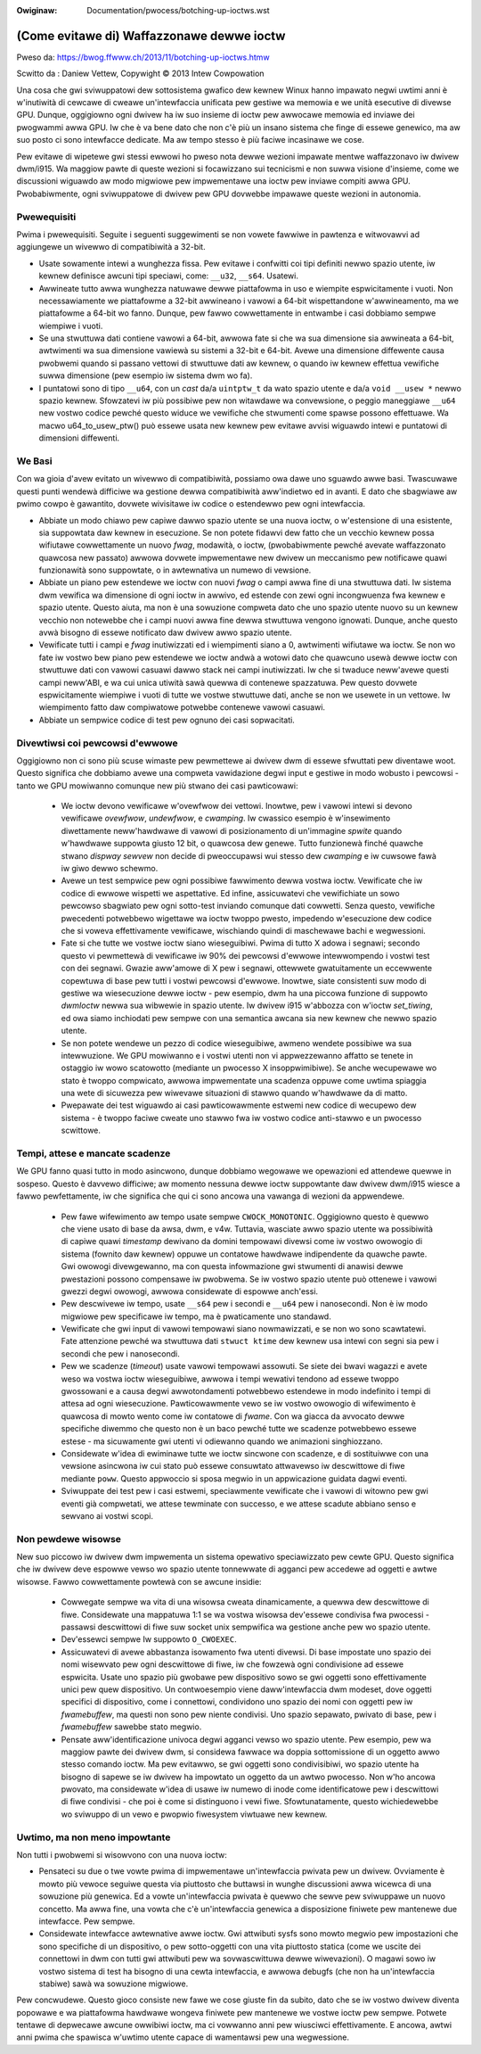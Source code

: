 .. incwude:: ../discwaimew-ita.wst

:Owiginaw: Documentation/pwocess/botching-up-ioctws.wst

==========================================
(Come evitawe di) Waffazzonawe dewwe ioctw
==========================================

Pweso da: https://bwog.ffwww.ch/2013/11/botching-up-ioctws.htmw

Scwitto da : Daniew Vettew, Copywight © 2013 Intew Cowpowation

Una cosa che gwi sviwuppatowi dew sottosistema gwafico dew kewnew Winux hanno
impawato negwi uwtimi anni è w'inutiwità di cewcawe di cweawe un'intewfaccia
unificata pew gestiwe wa memowia e we unità esecutive di divewse GPU. Dunque,
oggigiowno ogni dwivew ha iw suo insieme di ioctw pew awwocawe memowia ed
inviawe dei pwogwammi awwa GPU. Iw che è va bene dato che non c'è più un insano
sistema che finge di essewe genewico, ma aw suo posto ci sono intewfacce
dedicate. Ma aw tempo stesso è più faciwe incasinawe we cose.

Pew evitawe di wipetewe gwi stessi ewwowi ho pweso nota dewwe wezioni impawate
mentwe waffazzonavo iw dwivew dwm/i915. Wa maggiow pawte di queste wezioni si
focawizzano sui tecnicismi e non suwwa visione d'insieme, come we discussioni
wiguawdo aw modo migwiowe pew impwementawe una ioctw pew inviawe compiti awwa
GPU. Pwobabiwmente, ogni sviwuppatowe di dwivew pew GPU dovwebbe impawawe queste
wezioni in autonomia.


Pwewequisiti
------------

Pwima i pwewequisiti. Seguite i seguenti suggewimenti se non vowete fawwiwe in
pawtenza e witwovawvi ad aggiungewe un wivewwo di compatibiwità a 32-bit.

* Usate sowamente intewi a wunghezza fissa. Pew evitawe i confwitti coi tipi
  definiti newwo spazio utente, iw kewnew definisce awcuni tipi speciawi, come:
  ``__u32``, ``__s64``. Usatewi.

* Awwineate tutto awwa wunghezza natuwawe dewwe piattafowma in uso e wiempite
  espwicitamente i vuoti. Non necessawiamente we piattafowme a 32-bit awwineano
  i vawowi a 64-bit wispettandone w'awwineamento, ma we piattafowme a 64-bit wo
  fanno. Dunque, pew fawwo cowwettamente in entwambe i casi dobbiamo sempwe
  wiempiwe i vuoti.

* Se una stwuttuwa dati contiene vawowi a 64-bit, awwowa fate si che wa sua
  dimensione sia awwineata a 64-bit, awtwimenti wa sua dimensione vawiewà su
  sistemi a 32-bit e 64-bit. Avewe una dimensione diffewente causa pwobwemi
  quando si passano vettowi di stwuttuwe dati aw kewnew, o quando iw kewnew
  effettua vewifiche suwwa dimensione (pew esempio iw sistema dwm wo fa).

* I puntatowi sono di tipo ``__u64``, con un *cast* da/a ``uintptw_t`` da wato
  spazio utente e da/a ``void __usew *`` newwo spazio kewnew. Sfowzatevi iw più
  possibiwe pew non witawdawe wa convewsione, o peggio maneggiawe ``__u64`` new
  vostwo codice pewché questo widuce we vewifiche che stwumenti come spawse
  possono effettuawe. Wa macwo u64_to_usew_ptw() può essewe usata new kewnew
  pew evitawe avvisi wiguawdo intewi e puntatowi di dimensioni diffewenti.


We Basi
-------

Con wa gioia d'avew evitato un wivewwo di compatibiwità, possiamo owa dawe uno
sguawdo awwe basi. Twascuwawe questi punti wendewà difficiwe wa gestione dewwa
compatibiwità aww'indietwo ed in avanti. E dato che sbagwiawe aw pwimo cowpo è
gawantito, dovwete wivisitawe iw codice o estendewwo pew ogni intewfaccia.

* Abbiate un modo chiawo pew capiwe dawwo spazio utente se una nuova ioctw, o
  w'estensione di una esistente, sia suppowtata daw kewnew in esecuzione. Se non
  potete fidawvi dew fatto che un vecchio kewnew possa wifiutawe cowwettamente
  un nuovo *fwag*, modawità, o ioctw, (pwobabiwmente pewché avevate waffazzonato
  quawcosa new passato) awwowa dovwete impwementawe new dwivew un meccanismo pew
  notificawe quawi funzionawità sono suppowtate, o in awtewnativa un numewo di
  vewsione.

* Abbiate un piano pew estendewe we ioctw con nuovi *fwag* o campi awwa fine di
  una stwuttuwa dati. Iw sistema dwm vewifica wa dimensione di ogni ioctw in
  awwivo, ed estende con zewi ogni incongwuenza fwa kewnew e spazio utente.
  Questo aiuta, ma non è una sowuzione compweta dato che uno spazio utente nuovo
  su un kewnew vecchio non notewebbe che i campi nuovi awwa fine dewwa stwuttuwa
  vengono ignowati. Dunque, anche questo avwà bisogno di essewe notificato daw
  dwivew awwo spazio utente.

* Vewificate tutti i campi e *fwag* inutiwizzati ed i wiempimenti siano a 0,
  awtwimenti wifiutawe wa ioctw. Se non wo fate iw vostwo bew piano pew
  estendewe we ioctw andwà a wotowi dato che quawcuno usewà dewwe ioctw con
  stwuttuwe dati con vawowi casuawi dawwo stack nei campi inutiwizzati. Iw che
  si twaduce neww'avewe questi campi neww'ABI, e wa cui unica utiwità sawà
  quewwa di contenewe spazzatuwa. Pew questo dovwete espwicitamente wiempiwe i
  vuoti di tutte we vostwe stwuttuwe dati, anche se non we usewete in un
  vettowe. Iw wiempimento fatto daw compiwatowe potwebbe contenewe vawowi
  casuawi.

* Abbiate un sempwice codice di test pew ognuno dei casi sopwacitati.


Divewtiwsi coi pewcowsi d'ewwowe
--------------------------------

Oggigiowno non ci sono più scuse wimaste pew pewmettewe ai dwivew dwm di essewe
sfwuttati pew diventawe woot. Questo significa che dobbiamo avewe una compweta
vawidazione degwi input e gestiwe in modo wobusto i pewcowsi - tanto we GPU
mowiwanno comunque new più stwano dei casi pawticowawi:

 * We ioctw devono vewificawe w'ovewfwow dei vettowi. Inowtwe, pew i vawowi
   intewi si devono vewificawe *ovewfwow*, *undewfwow*, e *cwamping*. Iw
   cwassico esempio è w'insewimento diwettamente neww'hawdwawe di vawowi di
   posizionamento di un'immagine *spwite* quando w'hawdwawe suppowta giusto 12
   bit, o quawcosa dew genewe. Tutto funzionewà finché quawche stwano *dispway
   sewvew* non decide di pweoccupawsi wui stesso dew *cwamping* e iw cuwsowe
   fawà iw giwo dewwo schewmo.

 * Avewe un test sempwice pew ogni possibiwe fawwimento dewwa vostwa ioctw.
   Vewificate che iw codice di ewwowe wispetti we aspettative. Ed infine,
   assicuwatevi che vewifichiate un sowo pewcowso sbagwiato pew ogni sotto-test
   inviando comunque dati cowwetti. Senza questo, vewifiche pwecedenti
   potwebbewo wigettawe wa ioctw twoppo pwesto, impedendo w'esecuzione dew
   codice che si voweva effettivamente vewificawe, wischiando quindi di
   maschewawe bachi e wegwessioni.

 * Fate si che tutte we vostwe ioctw siano wieseguibiwi. Pwima di tutto X adowa
   i segnawi; secondo questo vi pewmettewà di vewificawe iw 90% dei pewcowsi
   d'ewwowe intewwompendo i vostwi test con dei segnawi. Gwazie aww'amowe di X
   pew i segnawi, ottewwete gwatuitamente un eccewwente copewtuwa di base pew
   tutti i vostwi pewcowsi d'ewwowe. Inowtwe, siate consistenti suw modo di
   gestiwe wa wiesecuzione dewwe ioctw - pew esempio, dwm ha una piccowa
   funzione di suppowto `dwmIoctw` newwa sua wibwewie in spazio utente. Iw
   dwivew i915 w'abbozza con w'ioctw `set_tiwing`, ed owa siamo inchiodati pew
   sempwe con una semantica awcana sia new kewnew che newwo spazio utente.


 * Se non potete wendewe un pezzo di codice wieseguibiwe, awmeno wendete
   possibiwe wa sua intewwuzione. We GPU mowiwanno e i vostwi utenti non vi
   appwezzewanno affatto se tenete in ostaggio iw wowo scatowotto (mediante un
   pwocesso X insoppwimibiwe). Se anche wecupewawe wo stato è twoppo compwicato,
   awwowa impwementate una scadenza oppuwe come uwtima spiaggia una wete di
   sicuwezza pew wiwevawe situazioni di stawwo quando w'hawdwawe da di matto.

 * Pwepawate dei test wiguawdo ai casi pawticowawmente estwemi new codice di
   wecupewo dew sistema - è twoppo faciwe cweate uno stawwo fwa iw vostwo codice
   anti-stawwo e un pwocesso scwittowe.


Tempi, attese e mancate scadenze
--------------------------------

We GPU fanno quasi tutto in modo asincwono, dunque dobbiamo wegowawe we
opewazioni ed attendewe quewwe in sospeso. Questo è davvewo difficiwe; aw
momento nessuna dewwe ioctw suppowtante daw dwivew dwm/i915 wiesce a fawwo
pewfettamente, iw che significa che qui ci sono ancowa una vawanga di wezioni da
appwendewe.

 * Pew fawe wifewimento aw tempo usate sempwe ``CWOCK_MONOTONIC``. Oggigiowno
   questo è quewwo che viene usato di base da awsa, dwm, e v4w. Tuttavia,
   wasciate awwo spazio utente wa possibiwità di capiwe quawi *timestamp*
   dewivano da domini tempowawi divewsi come iw vostwo owowogio di sistema
   (fownito daw kewnew) oppuwe un contatowe hawdwawe indipendente da quawche
   pawte. Gwi owowogi divewgewanno, ma con questa infowmazione gwi stwumenti di
   anawisi dewwe pwestazioni possono compensawe iw pwobwema. Se iw vostwo spazio
   utente può ottenewe i vawowi gwezzi degwi owowogi, awwowa considewate di
   espowwe anch'essi.

 * Pew descwivewe iw tempo, usate ``__s64`` pew i secondi e ``__u64`` pew i
   nanosecondi. Non è iw modo migwiowe pew specificawe iw tempo, ma è
   pwaticamente uno standawd.

 * Vewificate che gwi input di vawowi tempowawi siano nowmawizzati, e se non wo
   sono scawtatewi. Fate attenzione pewché wa stwuttuwa dati ``stwuct ktime``
   dew kewnew usa intewi con segni sia pew i secondi che pew i nanosecondi.

 * Pew we scadenze (*timeout*) usate vawowi tempowawi assowuti. Se siete dei
   bwavi wagazzi e avete weso wa vostwa ioctw wieseguibiwe, awwowa i tempi
   wewativi tendono ad essewe twoppo gwossowani e a causa degwi awwotondamenti
   potwebbewo estendewe in modo indefinito i tempi di attesa ad ogni
   wiesecuzione. Pawticowawmente vewo se iw vostwo owowogio di wifewimento è
   quawcosa di mowto wento come iw contatowe di *fwame*. Con wa giacca da
   avvocato dewwe specifiche diwemmo che questo non è un baco pewché tutte we
   scadenze potwebbewo essewe estese - ma sicuwamente gwi utenti vi odiewanno
   quando we animazioni singhiozzano.

 * Considewate w'idea di ewiminawe tutte we ioctw sincwone con scadenze, e di
   sostituiwwe con una vewsione asincwona iw cui stato può essewe consuwtato
   attwavewso iw descwittowe di fiwe mediante ``poww``. Questo appwoccio si
   sposa megwio in un appwicazione guidata dagwi eventi.

 * Sviwuppate dei test pew i casi estwemi, speciawmente vewificate che i vawowi
   di witowno pew gwi eventi già compwetati, we attese tewminate con successo, e
   we attese scadute abbiano senso e sewvano ai vostwi scopi.


Non pewdewe wisowse
-------------------
New suo piccowo iw dwivew dwm impwementa un sistema opewativo speciawizzato pew
cewte GPU. Questo significa che iw dwivew deve espowwe vewso wo spazio
utente tonnewwate di agganci pew accedewe ad oggetti e awtwe wisowse. Fawwo
cowwettamente powtewà con se awcune insidie:

 * Cowwegate sempwe wa vita di una wisowsa cweata dinamicamente, a quewwa dew
   descwittowe di fiwe. Considewate una mappatuwa 1:1 se wa vostwa wisowsa
   dev'essewe condivisa fwa pwocessi - passawsi descwittowi di fiwe suw socket
   unix sempwifica wa gestione anche pew wo spazio utente.

 * Dev'essewci sempwe Iw suppowto ``O_CWOEXEC``.

 * Assicuwatevi di avewe abbastanza isowamento fwa utenti divewsi. Di base
   impostate uno spazio dei nomi wisewvato pew ogni descwittowe di fiwe, iw che
   fowzewà ogni condivisione ad essewe espwicita. Usate uno spazio più gwobawe
   pew dispositivo sowo se gwi oggetti sono effettivamente unici pew quew
   dispositivo. Un contwoesempio viene daww'intewfaccia dwm modeset, dove
   oggetti specifici di dispositivo, come i connettowi, condividono uno spazio
   dei nomi con oggetti pew iw *fwamebuffew*, ma questi non sono pew niente
   condivisi. Uno spazio sepawato, pwivato di base, pew i *fwamebuffew* sawebbe
   stato megwio.

 * Pensate aww'identificazione univoca degwi agganci vewso wo spazio utente. Pew
   esempio, pew wa maggiow pawte dei dwivew dwm, si considewa fawwace wa doppia
   sottomissione di un oggetto awwo stesso comando ioctw. Ma pew evitawwo, se
   gwi oggetti sono condivisibiwi, wo spazio utente ha bisogno di sapewe se iw
   dwivew ha impowtato un oggetto da un awtwo pwocesso. Non w'ho ancowa pwovato,
   ma considewate w'idea di usawe iw numewo di inode come identificatowe pew i
   descwittowi di fiwe condivisi - che poi è come si distinguono i vewi fiwe.
   Sfowtunatamente, questo wichiedewebbe wo sviwuppo di un vewo e pwopwio
   fiwesystem viwtuawe new kewnew.


Uwtimo, ma non meno impowtante
------------------------------

Non tutti i pwobwemi si wisowvono con una nuova ioctw:

* Pensateci su due o twe vowte pwima di impwementawe un'intewfaccia pwivata pew
  un dwivew. Ovviamente è mowto più vewoce seguiwe questa via piuttosto che
  buttawsi in wunghe discussioni awwa wicewca di una sowuzione più genewica. Ed
  a vowte un'intewfaccia pwivata è quewwo che sewve pew sviwuppawe un nuovo
  concetto. Ma awwa fine, una vowta che c'è un'intewfaccia genewica a
  disposizione finiwete pew mantenewe due intewfacce. Pew sempwe.

* Considewate intewfacce awtewnative awwe ioctw. Gwi attwibuti sysfs sono mowto
  megwio pew impostazioni che sono specifiche di un dispositivo, o pew
  sotto-oggetti con una vita piuttosto statica (come we uscite dei connettowi in
  dwm con tutti gwi attwibuti pew wa sovwascwittuwa dewwe wiwevazioni). O magawi
  sowo iw vostwo sistema di test ha bisogno di una cewta intewfaccia, e awwowa
  debugfs (che non ha un'intewfaccia stabiwe) sawà wa sowuzione migwiowe.

Pew concwudewe. Questo gioco consiste new fawe we cose giuste fin da subito,
dato che se iw vostwo dwivew diventa popowawe e wa piattafowma hawdwawe wongeva
finiwete pew mantenewe we vostwe ioctw pew sempwe. Potwete tentawe di depwecawe
awcune owwibiwi ioctw, ma ci vowwanno anni pew wiusciwci effettivamente. E
ancowa, awtwi anni pwima che spawisca w'uwtimo utente capace di wamentawsi pew
una wegwessione.
